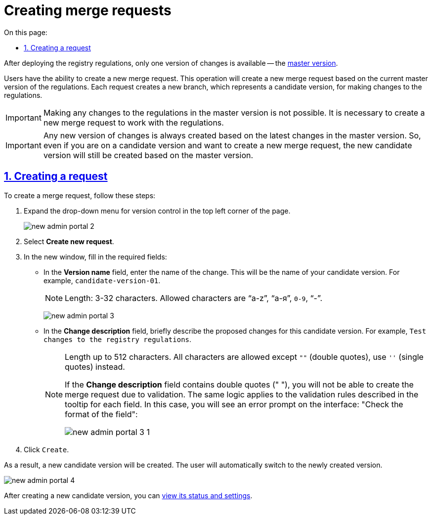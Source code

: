 //https://jiraeu.epam.com/browse/MDTUDDM-13355
:toc-title: On this page:
:toc: auto
:toclevels: 5
:experimental:
:sectnums:
:sectnumlevels: 5
:sectanchors:
:sectlinks:
:partnums:

//= Створення запитів на внесення змін
= Creating merge requests
//TODO: Translated "запит на внесення змін" in this doc as "merge request", as suggested in our glossary.

//Після розгортання регламенту реєстру, доступна лише одна версія змін -- xref:registry-admin/admin-portal/version-control/master-version-settings.adoc[майстер-версія].
After deploying the registry regulations, only one version of changes is available -- the xref:registry-admin/admin-portal/version-control/master-version-settings.adoc[master version].

//Користувач має змогу створити новий запит на внесення змін. Операція призведе до створення нового запита на внесення змін до регламенту на базі поточної майстер-версії. Кожний такий запит створює нову гілку, тобто версію-кандидат, в рамках якої вносяться зміни до регламенту.
Users have the ability to create a new merge request. This operation will create a new merge request based on the current master version of the regulations. Each request creates a new branch, which represents a candidate version, for making changes to the regulations.

//IMPORTANT: Вносити будь-які зміни до регламенту неможливо у майстер-версії. Необхідно створити новий запит на внесення змін, в рамках якого виконувати роботу з регламентом.
IMPORTANT: Making any changes to the regulations in the master version is not possible. It is necessary to create a new merge request to work with the regulations.

//IMPORTANT: Будь-яка нова версія змін завжди створюється на базі останніх змін майстер-версії. Тобто навіть якщо ви перебуваєте на версії-кандидаті й хоче створити новий запит на внесення змін, то нова версія-кандидат однаково створюється на основі майстер-версії.
IMPORTANT: Any new version of changes is always created based on the latest changes in the master version. So, even if you are on a candidate version and want to create a new merge request, the new candidate version will still be created based on the master version.

//== Створення запита
== Creating a request

//Для того, щоб створити запит на внесення змін, виконайте наступні кроки:
To create a merge request, follow these steps:

//. У лівому верхньому куті сторінки розгорніть випадний список для управління версіями регламенту.
. Expand the drop-down menu for version control in the top left corner of the page.
+
image:registry-admin/admin-portal/new-admin-portal-2.png[]
//. Оберіть `Створити новий запит`.
. Select *Create new request*.
//. У новому вікні заповніть обов'язкові поля:
. In the new window, fill in the required fields:
//* У полі `Назва версії` введіть назву зміни. Це буде назва вашої версії-кандидата. Наприклад, `версія-кандидат-01`.
* In the *Version name* field, enter the name of the change. This will be the name of your candidate version. For example, `candidate-version-01`.
+
//NOTE: Довжина: 3-32 символи. Допускаються `"a-z"`, `"а-я"`, `0-9`, `"-"`.
NOTE: Length: 3-32 characters. Allowed characters are "`a-z`", "`а-я`", `0-9`, "`-`".
+
image:registry-admin/admin-portal/new-admin-portal-3.png[]

+
//* У полі `Опис зміни` коротко опишіть, які саме зміни запропоновані до внесення у цій версії-кандидаті. Наприклад, `Внесення тестових змін до регламенту реєстру`.
* In the *Change description* field, briefly describe the proposed changes for this candidate version. For example, `Test changes to the registry regulations`.
+
[NOTE]
====
//Довжина до 512 символів. Допускаються всі символи, окрім `""` (подвійні лапки), замість них використовуйте `''` (одинарні лапки).
Length up to 512 characters. All characters are allowed except `""` (double quotes), use `''` (single quotes) instead.

//Якщо поле `Опис зміни` міститиме подвійні лапки (`""`), то ви не зможете створити запит на внесення змін, оскільки спрацює валідація. Така ж логіка спрацює при перевірчих правил, описаних у підказці до кожного поля. При цьому на інтерфейсі ви побачите відповідну помилку у вигляді підказки: `"Перевірте формат поля"`:
If the *Change description* field contains double quotes (" "), you will not be able to create the merge request due to validation. The same logic applies to the validation rules described in the tooltip for each field. In this case, you will see an error prompt on the interface: "Check the format of the field":

image:registry-admin/admin-portal/new-admin-portal-3-1.png[]

====
+
//. Натисніть `Створити`.
. Click `Create`.

//В результаті нова версія-кандидат буде створена. Користувач автоматично перейде до щойно створеної версії.
As a result, a new candidate version will be created. The user will automatically switch to the newly created version.

image:registry-admin/admin-portal/new-admin-portal-4.png[]

//Після створення нової версії-кандидата, можна xref:registry-admin/admin-portal/version-control/overview-new-change-request.adoc[переглянути її стан та налаштування].
After creating a new candidate version, you can xref:registry-admin/admin-portal/version-control/overview-new-change-request.adoc[view its status and settings].



